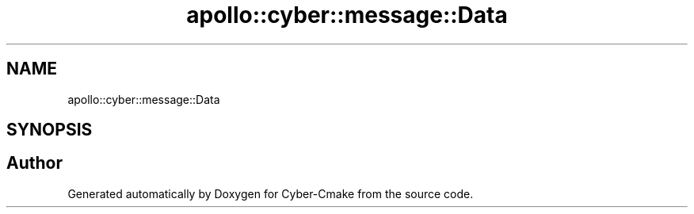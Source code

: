 .TH "apollo::cyber::message::Data" 3 "Thu Aug 31 2023" "Cyber-Cmake" \" -*- nroff -*-
.ad l
.nh
.SH NAME
apollo::cyber::message::Data
.SH SYNOPSIS
.br
.PP


.SH "Author"
.PP 
Generated automatically by Doxygen for Cyber-Cmake from the source code\&.
